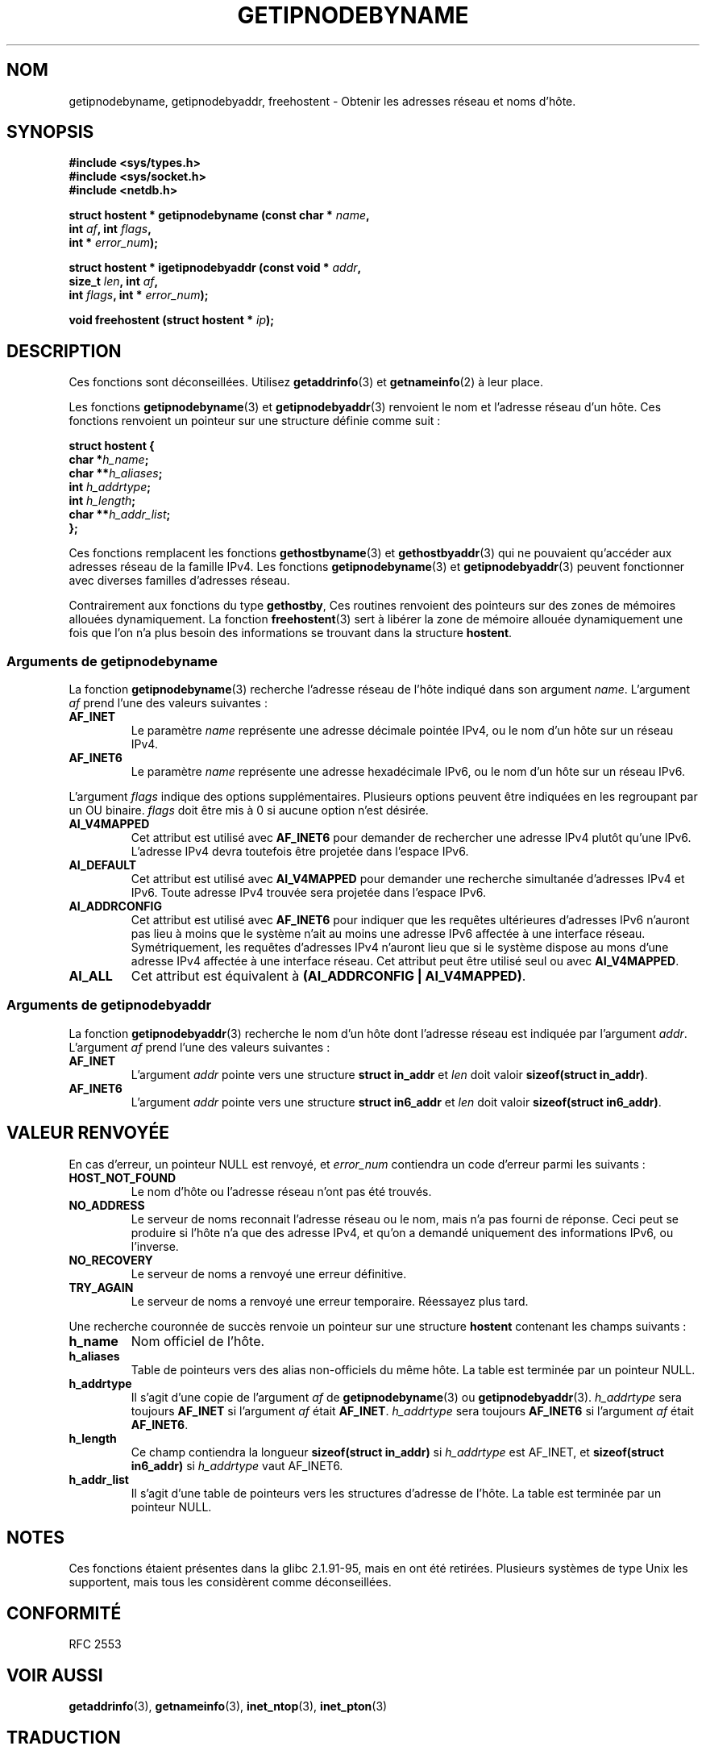 .\" Copyright 2000 Sam Varshavchik <mrsam@stop.mail-abuse.org>
.\"
.\" Permission is granted to make and distribute verbatim copies of this
.\" manual provided the copyright notice and this permission notice are
.\" preserved on all copies.
.\"
.\" Permission is granted to copy and distribute modified versions of this
.\" manual under the conditions for verbatim copying, provided that the
.\" entire resulting derived work is distributed under the terms of a
.\" permission notice identical to this one
.\"
.\" Since the Linux kernel and libraries are constantly changing, this
.\" manual page may be incorrect or out-of-date.  The author(s) assume no
.\" responsibility for errors or omissions, or for damages resulting from
.\" the use of the information contained herein.  The author(s) may not
.\" have taken the same level of care in the production of this manual,
.\" which is licensed free of charge, as they might when working
.\" professionally.
.\"
.\" Formatted or processed versions of this manual, if unaccompanied by
.\" the source, must acknowledge the copyright and authors of this work.
.\"
.\" References: RFC 2553
.\" Traduction 31/08/2000 par Christophe Blaess (ccb@club-internet.fr)
.\" LDP 1.31
.\" Màj 06/06/2001 LDP-1.36
.\" Màj 25/01/2002 LDP-1.47
.\" Màj 21/07/2003 LDP-1.56
.\" Màj 20/07/2005 LDP-1.64
.\" Màj 01/05/2006 LDP-1.67.1
.\"
.TH GETIPNODEBYNAME 3 "3 avril 2002" LDP "Manuel du programmeur Linux"
.SH NOM
getipnodebyname, getipnodebyaddr, freehostent \- Obtenir les adresses réseau et noms d'hôte.
.SH SYNOPSIS
.nf
.B #include <sys/types.h>
.B #include <sys/socket.h>
.B #include <netdb.h>
.sp
.BI "struct hostent * getipnodebyname (const char * " name ,
.BI "                         int " af ", int " flags ,
.BI "                         int * " error_num );
.sp
.BI "struct hostent * igetipnodebyaddr (const void * " addr ,
.BI "                         size_t " len ", int " af ,
.BI "                         int " flags ", int * " error_num );
.sp
.BI "void freehostent (struct hostent * " ip );
.fi
.SH DESCRIPTION
Ces fonctions sont déconseillées. Utilisez
.BR getaddrinfo (3)
et
.BR getnameinfo (2)
à leur place.
.LP
Les fonctions
.BR getipnodebyname (3)
et
.BR getipnodebyaddr (3)
renvoient le nom et l'adresse réseau d'un hôte.
Ces fonctions renvoient un pointeur
sur une structure définie comme suit\ :
.sp
.nf
.B struct  hostent {
.BI "        char    *" "h_name" ";"
.BI "        char    **" "h_aliases" ";"
.BI "        int     " "h_addrtype" ";"
.BI "        int     " "h_length" ";"
.BI "        char    **" "h_addr_list" ";"
.BI };
.fi
.PP
Ces fonctions remplacent les fonctions
.BR gethostbyname (3)
et
.BR gethostbyaddr (3)
qui ne pouvaient qu'accéder aux adresses réseau de la famille IPv4.
Les fonctions
.BR getipnodebyname (3)
et
.BR getipnodebyaddr (3)
peuvent fonctionner avec diverses familles d'adresses réseau.
.PP
Contrairement aux fonctions du type
.BR gethostby ,
Ces routines
renvoient des pointeurs
sur des zones de mémoires allouées dynamiquement.
La fonction
.BR freehostent (3)
sert à libérer la zone de mémoire allouée dynamiquement
une fois que l'on n'a plus besoin des
informations se trouvant dans la structure
.BR hostent .
.SS "Arguments de getipnodebyname"
La fonction
.BR getipnodebyname (3)
recherche l'adresse
réseau de l'hôte indiqué
dans son
argument
.IR name .
L'argument
.I af
prend l'une des valeurs suivantes\ :
.TP
.B AF_INET
Le paramètre
.I name
représente une adresse décimale pointée IPv4, ou le nom
d'un hôte sur un réseau IPv4.
.TP
.B AF_INET6
Le paramètre
.I name
représente une adresse hexadécimale IPv6, ou le nom
d'un hôte sur un réseau IPv6.
.PP
L'argument
.I flags
indique des options supplémentaires.
Plusieurs options peuvent être indiquées en
les regroupant par un OU binaire.
.I flags
doit être mis à 0
si aucune option n'est désirée.
.TP
.B AI_V4MAPPED
Cet attribut est utilisé avec
.B AF_INET6
pour demander de rechercher une adresse IPv4 plutôt
qu'une IPv6. L'adresse IPv4 devra toutefois
être projetée dans l'espace IPv6.
.TP
.B AI_DEFAULT
Cet attribut est utilisé avec
.B AI_V4MAPPED
pour demander une recherche simultanée d'adresses IPv4 et IPv6.
Toute adresse IPv4 trouvée sera projetée dans l'espace IPv6.
.TP
.B AI_ADDRCONFIG
Cet attribut est utilisé avec
.B AF_INET6
pour indiquer que les requêtes ultérieures d'adresses IPv6
n'auront pas lieu à moins que le système n'ait au moins une
adresse IPv6 affectée à une interface réseau. Symétriquement,
les requêtes d'adresses IPv4 n'auront lieu que si
le système dispose au mons d'une adresse IPv4 affectée à une interface réseau.
Cet attribut peut être utilisé seul ou
avec
.BR AI_V4MAPPED .
.TP
.B AI_ALL
Cet attribut est équivalent à
.BR "(AI_ADDRCONFIG | AI_V4MAPPED)" .
.SS "Arguments de getipnodebyaddr"
La fonction
.BR getipnodebyaddr (3)
recherche le nom d'un hôte dont
l'adresse réseau
est indiquée
par
l'argument
.IR addr .
L'argument
.I af
prend l'une des valeurs suivantes\ :
.TP
.B AF_INET
L'argument
.I addr
pointe vers une structure
.B "struct in_addr"
et
.I len
doit valoir
.BR "sizeof(struct in_addr)" .
.TP
.B AF_INET6
L'argument
.I addr
pointe vers une structure
.B "struct in6_addr"
et
.I len
doit valoir
.BR "sizeof(struct in6_addr)" .
.SH "VALEUR RENVOYÉE"
En cas d'erreur, un pointeur NULL est renvoyé, et
.I error_num
contiendra un code d'erreur parmi les suivants\ :
.TP
.B HOST_NOT_FOUND
Le nom d'hôte ou l'adresse réseau n'ont pas été trouvés.
.TP
.B NO_ADDRESS
Le serveur de noms reconnait l'adresse réseau ou le nom,
mais n'a pas fourni de réponse.
Ceci peut se produire si l'hôte n'a que des adresse IPv4, et
qu'on a demandé uniquement des informations IPv6, ou l'inverse.
.TP
.B NO_RECOVERY
Le serveur de noms a renvoyé une erreur définitive.
.TP
.B TRY_AGAIN
Le serveur de noms a renvoyé une erreur temporaire.
Réessayez plus tard.
.PP
Une recherche couronnée de succès renvoie un pointeur sur une structure
.B hostent
contenant les champs suivants\ :
.TP
.B h_name
Nom officiel de l'hôte.
.TP
.B h_aliases
Table de pointeurs vers des alias non-officiels du même hôte.
La table est terminée par un pointeur NULL.
.TP
.B h_addrtype
Il s'agit d'une copie de l'argument
.I af
de
.BR getipnodebyname (3)
ou
.BR getipnodebyaddr (3).
.I h_addrtype
sera toujours
.B AF_INET
si l'argument
.I af
était
.BR AF_INET .
.I h_addrtype
sera toujours
.B AF_INET6
si l'argument
.I af
était
.BR AF_INET6 .
.TP
.B h_length
Ce champ contiendra la longueur
.B sizeof(struct in_addr)
si
.I h_addrtype
est AF_INET, et
.B sizeof(struct in6_addr)
si
.I h_addrtype
vaut AF_INET6.
.TP
.B h_addr_list
Il s'agit d'une table de pointeurs vers les structures d'adresse
de l'hôte.
La table est terminée par un pointeur NULL.
.SH NOTES
Ces fonctions étaient présentes dans la glibc 2.1.91-95, mais en ont été
retirées. Plusieurs systèmes de type Unix les supportent, mais tous les
considèrent comme déconseillées.
.SH CONFORMITÉ
RFC 2553
.SH "VOIR AUSSI"
.BR getaddrinfo (3),
.BR getnameinfo (3),
.BR inet_ntop (3),
.BR inet_pton (3)
.SH TRADUCTION
.PP
Ce document est une traduction réalisée par Christophe Blaess
<http://www.blaess.fr/christophe/> le 31\ août\ 2000
et révisée le 2\ mai\ 2006.
.PP
L'équipe de traduction a fait le maximum pour réaliser une adaptation
française de qualité. La version anglaise la plus à jour de ce document est
toujours consultable via la commande\ : «\ \fBLANG=en\ man\ 3\ getipnodebyname\fR\ ».
N'hésitez pas à signaler à l'auteur ou au traducteur, selon le cas, toute
erreur dans cette page de manuel.
